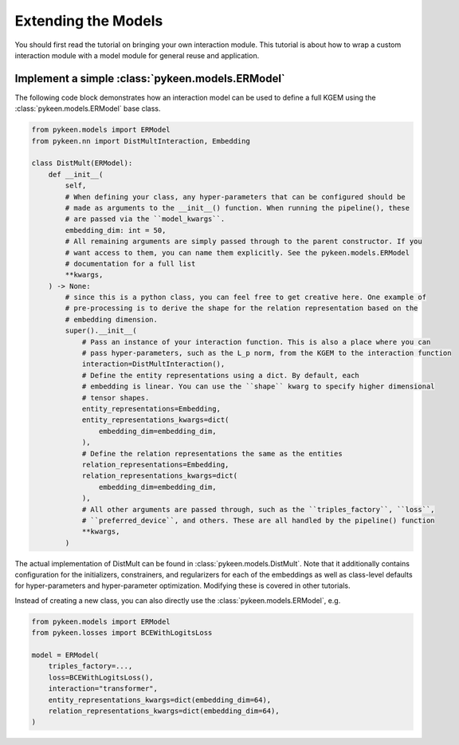 Extending the Models
====================
You should first read the tutorial on bringing your own interaction module.
This tutorial is about how to wrap a custom interaction module with a model
module for general reuse and application.

Implement a simple :class:`pykeen.models.ERModel`
-------------------------------------------------
The following code block demonstrates how an interaction model can be used to define a full
KGEM using the :class:`pykeen.models.ERModel` base class.

.. code-block:: python

    from pykeen.models import ERModel
    from pykeen.nn import DistMultInteraction, Embedding

    class DistMult(ERModel):
        def __init__(
            self,
            # When defining your class, any hyper-parameters that can be configured should be
            # made as arguments to the __init__() function. When running the pipeline(), these
            # are passed via the ``model_kwargs``.
            embedding_dim: int = 50,
            # All remaining arguments are simply passed through to the parent constructor. If you
            # want access to them, you can name them explicitly. See the pykeen.models.ERModel
            # documentation for a full list
            **kwargs,
        ) -> None:
            # since this is a python class, you can feel free to get creative here. One example of
            # pre-processing is to derive the shape for the relation representation based on the
            # embedding dimension.
            super().__init__(
                # Pass an instance of your interaction function. This is also a place where you can
                # pass hyper-parameters, such as the L_p norm, from the KGEM to the interaction function
                interaction=DistMultInteraction(),
                # Define the entity representations using a dict. By default, each
                # embedding is linear. You can use the ``shape`` kwarg to specify higher dimensional
                # tensor shapes.
                entity_representations=Embedding,
                entity_representations_kwargs=dict(
                    embedding_dim=embedding_dim,
                ),
                # Define the relation representations the same as the entities
                relation_representations=Embedding,
                relation_representations_kwargs=dict(
                    embedding_dim=embedding_dim,
                ),
                # All other arguments are passed through, such as the ``triples_factory``, ``loss``,
                # ``preferred_device``, and others. These are all handled by the pipeline() function
                **kwargs,
            )

The actual implementation of DistMult can be found in :class:`pykeen.models.DistMult`. Note that
it additionally contains configuration for the initializers, constrainers, and regularizers
for each of the embeddings as well as class-level defaults for hyper-parameters and hyper-parameter
optimization. Modifying these is covered in other tutorials.


Instead of creating a new class, you can also directly use the :class:`pykeen.models.ERModel`, e.g.

.. code-block:: python

    from pykeen.models import ERModel
    from pykeen.losses import BCEWithLogitsLoss

    model = ERModel(
        triples_factory=...,
        loss=BCEWithLogitsLoss(),
        interaction="transformer",
        entity_representations_kwargs=dict(embedding_dim=64),
        relation_representations_kwargs=dict(embedding_dim=64),
    )


.. todo::

    tutorial on rolling your own more complicated model, like :class:`pykeen.nn.modules.NTNInteraction` or
    :class:`pykeen.nn.modules.TransDInteraction`.

.. todo::

    tutorial on using some of the inheriting classes of :class:`pykeen.nn.modules.Interaction` like
    :class:`pykeen.nn.modules.FunctionalInteraction` or :class:`pykeen.nn.modules.TranslationalInteraction`

